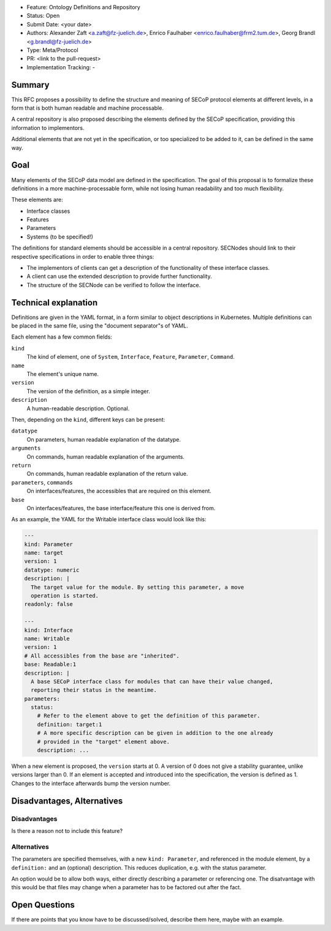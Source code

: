- Feature: Ontology Definitions and Repository
- Status: Open
- Submit Date: <your date>
- Authors: Alexander Zaft <a.zaft@fz-juelich.de>, Enrico Faulhaber
  <enrico.faulhaber@frm2.tum.de>, Georg Brandl <g.brandl@fz-juelich.de>
- Type: Meta/Protocol
- PR: <link to the pull-request>
- Implementation Tracking: -

Summary
=======

This RFC proposes a possibility to define the structure and meaning of SECoP
protocol elements at different levels, in a form that is both human readable and
machine processable.

A central repository is also proposed describing the elements defined by the
SECoP specification, providing this information to implementors.

Additional elements that are not yet in the specification, or too specialized to
be added to it, can be defined in the same way.


Goal
====

Many elements of the SECoP data model are defined in the specification. The goal
of this proposal is to formalize these definitions in a more machine-processable
form, while not losing human readability and too much flexibility.

These elements are:

- Interface classes
- Features
- Parameters
- Systems (to be specified!)

The definitions for standard elements should be accessible in a central
repository.  SECNodes should link to their respective specifications in order to
enable three things:

- The implementors of clients can get a description of the functionality of
  these interface classes.
- A client can use the extended description to provide further functionality.
- The structure of the SECNode can be verified to follow the interface.


Technical explanation
=====================

Definitions are given in the YAML format, in a form similar to object
descriptions in Kubernetes. Multiple definitions can be placed in the same file,
using the "document separator"s of YAML.

Each element has a few common fields:

``kind``
  The kind of element, one of ``System``, ``Interface``, ``Feature``,
  ``Parameter``, ``Command``.
``name``
  The element's unique name.
``version``
  The version of the definition, as a simple integer.
``description``
  A human-readable description. Optional.

Then, depending on the ``kind``, different keys can be present:

``datatype``
  On parameters, human readable explanation of the datatype.
``arguments``
  On commands, human readable explanation of the arguments.
``return``
  On commands, human readable explanation of the return value.
``parameters``, ``commands``
  On interfaces/features, the accessibles that are required on this element.
``base``
  On interfaces/features, the base interface/feature this one is derived from.

As an example, the YAML for the Writable interface class would look like this:

.. code:: yaml

    ---
    kind: Parameter
    name: target
    version: 1
    datatype: numeric
    description: |
      The target value for the module. By setting this parameter, a move
      operation is started.
    readonly: false

    ---
    kind: Interface
    name: Writable
    version: 1
    # All accessibles from the base are "inherited".
    base: Readable:1
    description: |
      A base SECoP interface class for modules that can have their value changed,
      reporting their status in the meantime.
    parameters:
      status:
        # Refer to the element above to get the definition of this parameter.
        definition: target:1
        # A more specific description can be given in addition to the one already
        # provided in the "target" element above.
        description: ...

When a new element is proposed, the ``version`` starts at 0.  A version of 0
does not give a stability guarantee, unlike versions larger than 0.  If an
element is accepted and introduced into the specification, the version is
defined as 1. Changes to the interface afterwards bump the version number.


Disadvantages, Alternatives
===========================

Disadvantages
-------------

Is there a reason not to include this feature?

Alternatives
------------

The parameters are specified themselves, with a new ``kind: Parameter``, and
referenced in the module element, by a ``definition:`` and an (optional)
description.  This reduces duplication, e.g. with the status parameter.

An option would be to allow both ways, either directly describing a
parameter or referencing one.  The disatvantage with this would be that files
may change when a parameter has to be factored out after the fact.


Open Questions
==============

If there are points that you know have to be discussed/solved, describe them
here, maybe with an example.
